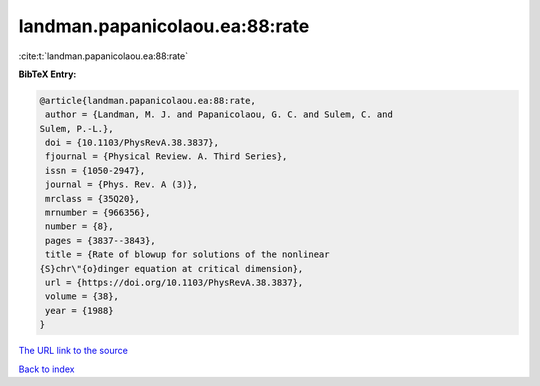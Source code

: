 landman.papanicolaou.ea:88:rate
===============================

:cite:t:`landman.papanicolaou.ea:88:rate`

**BibTeX Entry:**

.. code-block:: bibtex

   @article{landman.papanicolaou.ea:88:rate,
    author = {Landman, M. J. and Papanicolaou, G. C. and Sulem, C. and
   Sulem, P.-L.},
    doi = {10.1103/PhysRevA.38.3837},
    fjournal = {Physical Review. A. Third Series},
    issn = {1050-2947},
    journal = {Phys. Rev. A (3)},
    mrclass = {35Q20},
    mrnumber = {966356},
    number = {8},
    pages = {3837--3843},
    title = {Rate of blowup for solutions of the nonlinear
   {S}chr\"{o}dinger equation at critical dimension},
    url = {https://doi.org/10.1103/PhysRevA.38.3837},
    volume = {38},
    year = {1988}
   }
`The URL link to the source <ttps://doi.org/10.1103/PhysRevA.38.3837}>`_


`Back to index <../By-Cite-Keys.html>`_
